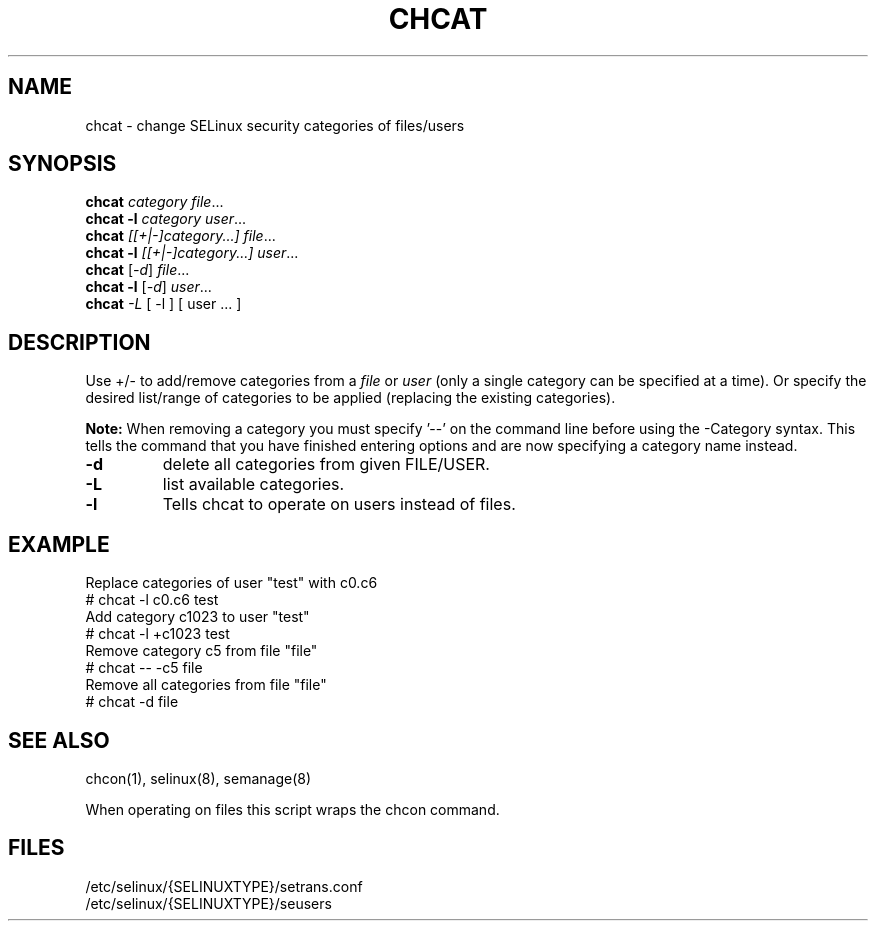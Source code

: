 .TH CHCAT "8" "September 2005" "chcat" "User Commands"
.SH NAME
chcat \- change SELinux security categories of files/users
.SH SYNOPSIS
.B chcat
\fIcategory file\fR...
.br
.B chcat -l 
\fIcategory user\fR...
.br
.B chcat
\fI[[+|-]category...]  file\fR...
.br
.B chcat -l 
\fI[[+|-]category...]  user\fR...
.br
.B chcat
[\fI-d\fR] \fIfile\fR...
.br
.B chcat -l 
[\fI-d\fR] \fIuser\fR...
.br
.B chcat
\fI-L\fR [ \-l ] [ user ... ]
.br
.SH DESCRIPTION
.PP
Use +/- to add/remove categories from a \fIfile\fR or \fIuser\fR (only a single category can be specified at a time). Or specify the desired list/range of categories to be applied (replacing the existing categories).
.PP
.B
Note:
When removing a category you must specify '\-\-' on the command line before using the \-Category syntax. This tells the command that you have finished entering options and are now specifying a category name instead.

.TP
\fB\-d\fR
delete all categories from given FILE/USER.
.TP
\fB\-L\fR
list available categories.
.TP
\fB\-l\fR
Tells chcat to operate on users instead of files.

.SH EXAMPLE
.nf
Replace categories of user "test" with c0.c6
# chcat -l c0.c6 test
Add category c1023 to user "test"
# chcat -l +c1023 test
Remove category c5 from file "file"
# chcat -- -c5 file
Remove all categories from file "file"
# chcat -d file

.SH "SEE ALSO"
.TP
chcon(1), selinux(8), semanage(8)
.PP
.br
When operating on files this script wraps the chcon command.
.SH "FILES"
/etc/selinux/{SELINUXTYPE}/setrans.conf 
.br
/etc/selinux/{SELINUXTYPE}/seusers
